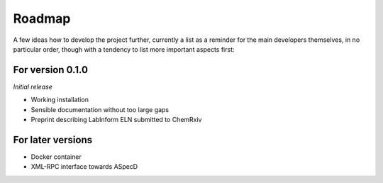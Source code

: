 =======
Roadmap
=======

A few ideas how to develop the project further, currently a list as a reminder for the main developers themselves, in no particular order, though with a tendency to list more important aspects first:


For version 0.1.0
=================

*Initial release*

* Working installation
* Sensible documentation without too large gaps
* Preprint describing LabInform ELN submitted to ChemRxiv


For later versions
==================

* Docker container
* XML-RPC interface towards ASpecD